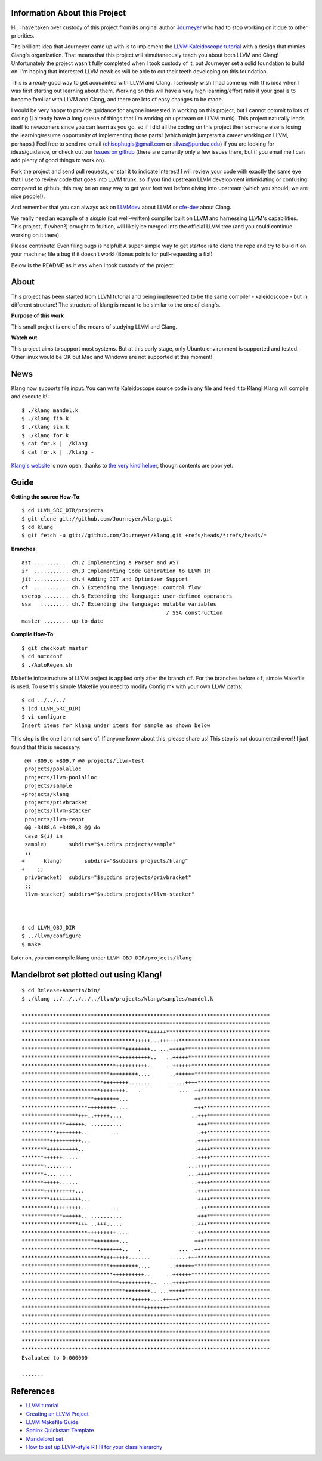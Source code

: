 Information About this Project
==============================

Hi, I have taken over custody of this project from its original author
`Journeyer <https://github.com/Journeyer>`_ who had to stop working on it
due to other priorities.

The brilliant idea that Journeyer came up with is to implement the `LLVM
Kaleidoscope tutorial <http://llvm.org/docs/tutorial/>`_ with a design that
mimics Clang's organization. That means that this project will
simultaneously teach you about both LLVM and Clang!
Unfortunately the project wasn't fully completed when I took custody of it,
but Journeyer set a solid foundation to build on. I'm hoping that
interested LLVM newbies will be able to cut their teeth developing on this
foundation.

This is a *really* good way to get acquainted with LLVM and Clang. I
seriously wish I had come up with this idea when I was first starting out
learning about them. Working on this will have a very high learning/effort
ratio if your goal is to become familiar with LLVM and Clang, and there are
lots of easy changes to be made.

I would be very happy to provide guidance for anyone interested in working
on this project, but I cannot commit to lots of coding (I already
have a long queue of things that I'm working on upstream on LLVM trunk).
This project naturally lends itself to newcomers since you can learn as you
go, so if I did all the coding on this project then someone else is losing
the learning/resume opportunity of implementing those parts! (which might
jumpstart a career working on LLVM, perhaps.) Feel free to send me email
(chisophugis@gmail.com or silvas@purdue.edu) if you are looking for
ideas/guidance, or check out our `Issues on github
<https://github.com/chisophugis/klang/issues>`_  (there are currently only
a few issues there, but if you email me I can add plenty of good things to
work on).

Fork the project and send pull requests, or star it to indicate interest! I
will review your code with exactly the same eye that I use to review code
that goes into LLVM trunk, so if you find upstream LLVM development
intimidating or confusing compared to github, this may be an easy way to
get your feet wet before diving into upstream (which you should; we are
nice people!).

And remember that you can always ask on `LLVMdev
<http://lists.cs.uiuc.edu/mailman/listinfo/llvmdev>`_  about LLVM or
`cfe-dev <http://lists.cs.uiuc.edu/mailman/listinfo/cfe-dev>`_  about
Clang.

We really need an example of a *simple* (but well-written) compiler built
on LLVM and harnessing LLVM's capabilities. This project, if (when?)
brought to fruition, will likely be merged into the official LLVM tree (and
you could continue working on it there).

Please contribute! Even filing bugs is helpful! A super-simple way to get
started is to clone the repo and try to build it on your machine; file a
bug if it doesn't work! (Bonus points for pull-requesting a fix!)



Below is the README as it was when I took custody of the project:


About
=====
This project has been started from LLVM tutorial and being implemented to be the
same compiler - kaleidoscope - but in different structure!
The structure of klang is meant to be similar to the one of clang's.


**Purpose of this work**

This small project is one of the means of studying LLVM and Clang.

**Watch out**

This project aims to support most systems. But at this early stage, only Ubuntu
environment is supported and tested. Other linux would be OK but Mac and Windows
are not supported at this moment!

News
====

Klang now supports file input. You can write Kaleidoscope source code in any
file and feed it to Klang! Klang will compile and execute it!::

 $ ./klang mandel.k
 $ ./klang fib.k
 $ ./klang sin.k
 $ ./klang for.k
 $ cat for.k | ./klang
 $ cat for.k | ./klang -

`Klang's website <http://journeyer.github.com/klang/>`_ is now open, thanks to
`the very kind helper <https://github.com/chisophugis>`_, though contents are
poor yet.


Guide
=====
**Getting the source How-To**::

  $ cd LLVM_SRC_DIR/projects
  $ git clone git://github.com/Journeyer/klang.git
  $ cd klang
  $ git fetch -u git://github.com/Journeyer/klang.git +refs/heads/*:refs/heads/*


**Branches**::

 ast ........... ch.2 Implementing a Parser and AST
 ir  ........... ch.3 Implementing Code Generation to LLVM IR
 jit ........... ch.4 Adding JIT and Optimizer Support
 cf  ........... ch.5 Extending the language: control flow
 userop ........ ch.6 Extending the language: user-defined operators
 ssa   ......... ch.7 Extending the language: mutable variables
                                               / SSA construction
 master ........ up-to-date


**Compile How-To**::

  $ git checkout master
  $ cd autoconf
  $ ./AutoRegen.sh

Makefile infrastructure of LLVM project is applied only after the branch
``cf``. For the branches before ``cf``, simple Makefile is used. To use this
simple Makefile you need to modify Config.mk with your own LLVM paths::

  $ cd ../../../
  $ (cd LLVM_SRC_DIR)
  $ vi configure
  Insert items for klang under items for sample as shown below


This step is the one I am not sure of. If anyone know about this, please share
us! This step is not documented ever!! I just found that this is necessary::

   @@ -809,6 +809,7 @@ projects/llvm-test
   projects/poolalloc
   projects/llvm-poolalloc
   projects/sample
  +projects/klang
   projects/privbracket
   projects/llvm-stacker
   projects/llvm-reopt
   @@ -3488,6 +3489,8 @@ do
   case ${i} in
   sample)       subdirs="$subdirs projects/sample"
   ;;
  +      klang)       subdirs="$subdirs projects/klang"
  +    ;;
   privbracket)  subdirs="$subdirs projects/privbracket"
   ;;
   llvm-stacker) subdirs="$subdirs projects/llvm-stacker"



  $ cd LLVM_OBJ_DIR
  $ ../llvm/configure
  $ make


Later on, you can compile klang under ``LLVM_OBJ_DIR/projects/klang``


Mandelbrot set plotted out using Klang!
=======================================
::

 $ cd Release+Asserts/bin/
 $ ./klang ../../../../../llvm/projects/klang/samples/mandel.k

 *******************************************************************************
 *******************************************************************************
 ****************************************++++++*********************************
 ************************************+++++...++++++*****************************
 *********************************++++++++.. ...+++++***************************
 *******************************++++++++++..   ..+++++**************************
 ******************************++++++++++.     ..++++++*************************
 ****************************+++++++++....      ..++++++************************
 **************************++++++++.......      .....++++***********************
 *************************++++++++.   .            ... .++**********************
 ***********************++++++++...                     ++**********************
 *********************+++++++++....                    .+++*********************
 ******************+++..+++++....                      ..+++********************
 **************++++++. ..........                        +++********************
 ***********++++++++..        ..                         .++********************
 *********++++++++++...                                 .++++*******************
 ********++++++++++..                                   .++++*******************
 *******++++++.....                                    ..++++*******************
 *******+........                                     ...++++*******************
 *******+... ....                                     ...++++*******************
 *******+++++......                                    ..++++*******************
 *******++++++++++...                                   .++++*******************
 *********++++++++++...                                  ++++*******************
 **********+++++++++..        ..                        ..++********************
 *************++++++.. ..........                        +++********************
 ******************+++...+++.....                      ..+++********************
 *********************+++++++++....                    ..++*********************
 ***********************++++++++...                     +++*********************
 *************************+++++++..   .            ... .++**********************
 **************************++++++++.......      ......+++***********************
 ****************************+++++++++....      ..++++++************************
 *****************************++++++++++..     ..++++++*************************
 *******************************++++++++++..  ...+++++**************************
 *********************************++++++++.. ...+++++***************************
 ***********************************++++++....+++++*****************************
 ***************************************++++++++********************************
 *******************************************************************************
 *******************************************************************************
 *******************************************************************************
 *******************************************************************************
 *******************************************************************************
 Evaluated to 0.000000

 .......


References
==========
* `LLVM tutorial <http://llvm.org/docs/tutorial/>`_
* `Creating an LLVM Project <http://llvm.org/docs/Projects.html>`_
* `LLVM Makefile Guide <http://llvm.org/docs/MakefileGuide.html#makefile-guide>`_
* `Sphinx Quickstart Template <http://www.llvm.org/docs/SphinxQuickstartTemplate.html>`_
* `Mandelbrot set <http://en.wikipedia.org/wiki/Mandelbrot_set>`_
* `How to set up LLVM-style RTTI for your class hierarchy <http://llvm.org/docs/HowToSetUpLLVMStyleRTTI.html#how-to-set-up-llvm-style-rtti>`_

